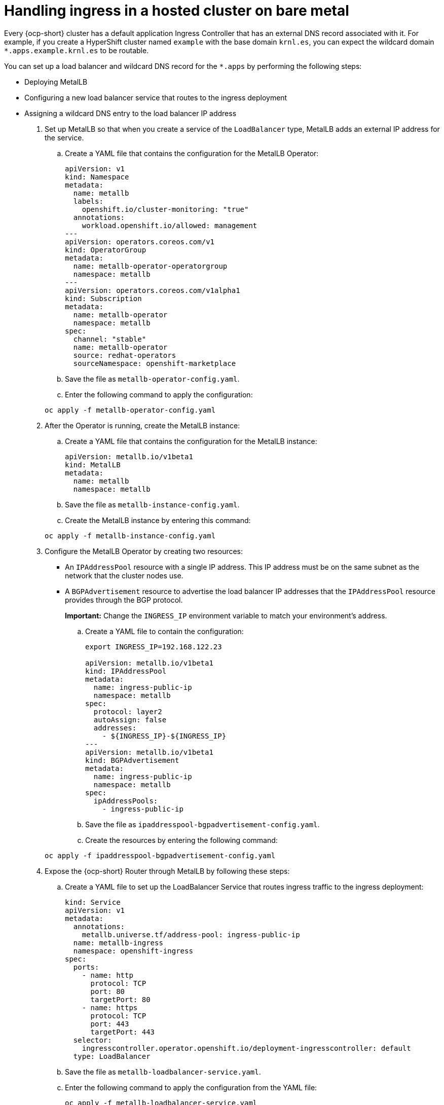 [#handling-ingress]
= Handling ingress in a hosted cluster on bare metal

Every {ocp-short} cluster has a default application Ingress Controller that has an external DNS record associated with it. For example, if you create a HyperShift cluster named `example` with the base domain `krnl.es`, you can expect the wildcard domain
`*.apps.example.krnl.es` to be routable.

You can set up a load balancer and wildcard DNS record for the `*.apps` by performing the following steps:

* Deploying MetalLB
* Configuring a new load balancer service that routes to the ingress deployment
* Assigning a wildcard DNS entry to the load balancer IP address

. Set up MetalLB so that when you create a service of the `LoadBalancer` type, MetalLB adds an external IP address for the service.

+
.. Create a YAML file that contains the configuration for the MetalLB Operator:

+
[source,yaml]
----
apiVersion: v1
kind: Namespace
metadata:
  name: metallb
  labels:
    openshift.io/cluster-monitoring: "true"
  annotations:
    workload.openshift.io/allowed: management
---
apiVersion: operators.coreos.com/v1
kind: OperatorGroup
metadata:
  name: metallb-operator-operatorgroup
  namespace: metallb
---
apiVersion: operators.coreos.com/v1alpha1
kind: Subscription
metadata:
  name: metallb-operator
  namespace: metallb
spec:
  channel: "stable"
  name: metallb-operator
  source: redhat-operators
  sourceNamespace: openshift-marketplace
----

.. Save the file as `metallb-operator-config.yaml`.

.. Enter the following command to apply the configuration:

+
----
oc apply -f metallb-operator-config.yaml
----

. After the Operator is running, create the MetalLB instance:


.. Create a YAML file that contains the configuration for the MetalLB instance:

+
[source,yaml]
----
apiVersion: metallb.io/v1beta1
kind: MetalLB
metadata:
  name: metallb
  namespace: metallb
----

.. Save the file as `metallb-instance-config.yaml`.

.. Create the MetalLB instance by entering this command:

+
----
oc apply -f metallb-instance-config.yaml
----

. Configure the MetalLB Operator by creating two resources:

+
** An `IPAddressPool` resource with a single IP address. This IP address must be on the same subnet as the network that the cluster nodes use.
** A `BGPAdvertisement` resource to advertise the load balancer IP addresses that the `IPAddressPool` resource provides through the BGP protocol.
+
**Important:** Change the `INGRESS_IP` environment variable to match your environment's address.

+
.. Create a YAML file to contain the configuration:

+
[source,yaml]
----
export INGRESS_IP=192.168.122.23

apiVersion: metallb.io/v1beta1
kind: IPAddressPool
metadata:
  name: ingress-public-ip
  namespace: metallb
spec:
  protocol: layer2
  autoAssign: false
  addresses:
    - ${INGRESS_IP}-${INGRESS_IP}
---
apiVersion: metallb.io/v1beta1
kind: BGPAdvertisement
metadata:
  name: ingress-public-ip
  namespace: metallb
spec:
  ipAddressPools:
    - ingress-public-ip
----

+
.. Save the file as `ipaddresspool-bgpadvertisement-config.yaml`.

+
.. Create the resources by entering the following command:

+
----
oc apply -f ipaddresspool-bgpadvertisement-config.yaml
----

. Expose the {ocp-short} Router through MetalLB by following these steps:

.. Create a YAML file to set up the LoadBalancer Service that routes ingress traffic to the ingress deployment:

+
[source,yaml]
----
kind: Service
apiVersion: v1
metadata:
  annotations:
    metallb.universe.tf/address-pool: ingress-public-ip
  name: metallb-ingress
  namespace: openshift-ingress
spec:
  ports:
    - name: http
      protocol: TCP
      port: 80
      targetPort: 80
    - name: https
      protocol: TCP
      port: 443
      targetPort: 443
  selector:
    ingresscontroller.operator.openshift.io/deployment-ingresscontroller: default
  type: LoadBalancer
----

.. Save the file as `metallb-loadbalancer-service.yaml`.

.. Enter the following command to apply the configuration from the YAML file:

+
----
oc apply -f metallb-loadbalancer-service.yaml
----

.. Enter the following command to reach the {ocp-short} console:

+
----
curl -kI https://console-openshift-console.apps.example.krnl.es

HTTP/1.1 200 OK
----

.. Check the `clusterversion` and `clusteroperator` values to verify that everything is running. Enter the following command:

+
----
oc --kubeconfig ${HOSTED_CLUSTER_NAME}.kubeconfig get clusterversion,co
----

+
See the following example output:

+
----
NAME                                         VERSION   AVAILABLE   PROGRESSING   SINCE   STATUS
clusterversion.config.openshift.io/version   4.13z    True        False         3m32s   Cluster version is 4.13z

NAME                                                                           VERSION   AVAILABLE   PROGRESSING   DEGRADED   SINCE   MESSAGE
clusteroperator.config.openshift.io/console                                    4.12z    True        False         False      3m50s
clusteroperator.config.openshift.io/csi-snapshot-controller                    4.12z    True        False         False      25m
clusteroperator.config.openshift.io/dns                                        4.12z    True        False         False      23m
clusteroperator.config.openshift.io/image-registry                             4.12z    True        False         False      23m
clusteroperator.config.openshift.io/ingress                                    4.12z    True        False         False      53m
----

[#handling-ingress-additional-resources]
== Additional resources

* For more information about MetalLB, see link:https://access.redhat.com/documentation/en-us/openshift_container_platform/4.14/html/networking/load-balancing-with-metallb#about-metallb[About MetalLB and the MetalLB Operator] in the {ocp-short} documentation.
